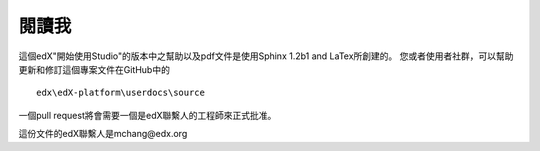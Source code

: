 *******
閱讀我
*******

這個edX"開始使用Studio"的版本中之幫助以及pdf文件是使用Sphinx 1.2b1 and LaTex所創建的。 您或者使用者社群，可以幫助更新和修訂這個專案文件在GitHub中的 ::

  edx\edX-platform\userdocs\source

一個pull request將會需要一個是edX聯繫人的工程師來正式批准。

這份文件的edX聯繫人是mchang@edx.org 

